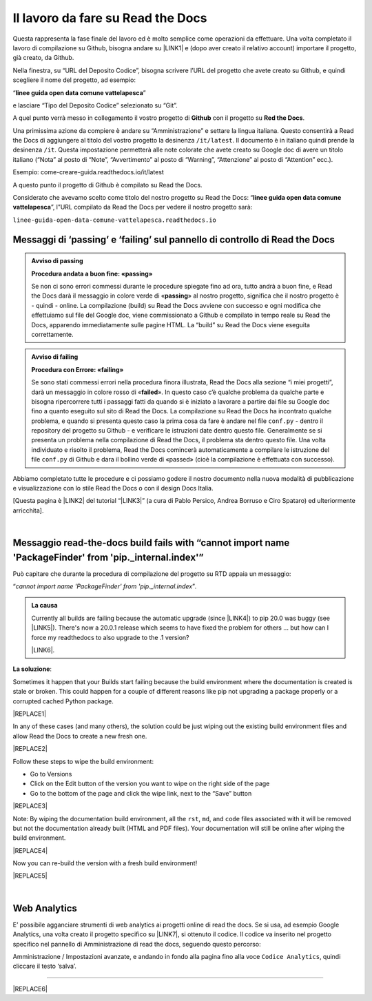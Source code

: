 
.. _h7d4d73362b291793a962411315d6b:

Il lavoro da fare su Read the Docs
##################################

Questa rappresenta la fase finale del lavoro ed è molto semplice come operazioni da effettuare. Una volta completato il lavoro di compilazione su Github, bisogna andare su \ |LINK1|\  e (dopo aver creato il relativo account) importare il progetto, già creato, da Github.

Nella finestra, su “URL del Deposito Codice”, bisogna scrivere l’URL del progetto che avete creato su Github, e quindi scegliere il nome del progetto, ad esempio:

“\ |STYLE0|\ ”

e lasciare “Tipo del Deposito Codice” selezionato su “Git”.

A quel punto verrà messo in collegamento il vostro progetto di \ |STYLE1|\  con il progetto su \ |STYLE2|\ . 

Una primissima azione da compiere è andare su “Amministrazione” e settare la lingua italiana. Questo consentirà a Read the Docs di aggiungere al titolo del vostro progetto la desinenza ``/it/latest``. Il documento è in italiano quindi prende la desinenza ``/it``. Questa impostazione permetterà alle note colorate che avete creato su Google doc di avere un titolo italiano (“Nota” al posto di “Note”, “Avvertimento” al posto di “Warning”, “Attenzione” al posto di “Attention” ecc.).

Esempio: come-creare-guida.readthedocs.io/it/latest

A questo punto il progetto di Github è compilato su Read the Docs.

Considerato che avevamo scelto come titolo del nostro progetto su Read the Docs: “\ |STYLE3|\ ”, l”URL compilato da Read the Docs per vedere il nostro progetto sarà: 

| ``linee-guida-open-data-comune-vattelapesca.readthedocs.io``

.. _h684482d484317635c64347543807d51:

Messaggi di ‘passing’ e ‘failing’ sul pannello di controllo di Read the Docs
****************************************************************************


.. admonition:: Avviso di passing

    \ |STYLE4|\ 
    
    Se non ci sono errori commessi durante le procedure spiegate fino ad ora, tutto andrà a buon fine, e Read the Docs darà il messaggio in colore verde di «\ |STYLE5|\ » al nostro progetto, significa che il nostro progetto è - quindi - online. La compilazione (build) su Read the Docs avviene con successo e ogni modifica che effettuiamo sul file del Google doc, viene commissionato a Github e compilato in tempo reale su Read the Docs, apparendo immediatamente sulle pagine HTML. La “build” su Read the Docs viene eseguita correttamente.


.. admonition:: Avviso di failing

    \ |STYLE6|\ 
    
    Se sono stati commessi errori nella procedura finora illustrata, Read the Docs alla sezione “i miei progetti”, darà un messaggio in colore rosso di «\ |STYLE7|\ ». In questo caso c’è qualche problema da qualche parte e bisogna ripercorrere tutti i passaggi fatti da quando si è iniziato a lavorare a partire dai file su Google doc fino a quanto eseguito sul sito di Read the Docs. 
    La compilazione su Read the Docs ha incontrato qualche problema, e quando si presenta questo caso la prima cosa da fare è andare nel file ``conf.py`` - dentro il repository del progetto su Github - e verificare le istruzioni date dentro questo file. Generalmente se si presenta un problema nella compilazione di Read the Docs, il problema sta dentro questo file. Una volta individuato e risolto il problema, Read the Docs comincerà automaticamente a compilare le istruzione del file ``conf.py`` di Github e dara il bollino verde di «passed» (cioè la compilazione è effettuata con successo).

Abbiamo completato tutte le procedure e ci possiamo godere il nostro documento nella nuova modalità di pubblicazione e visualizzazione con lo stile Read the Docs o con il design Docs Italia.

[Questa pagina è \ |LINK2|\  del tutorial “\ |LINK3|\ ” (a cura di Pablo Persico, Andrea Borruso e Ciro Spataro) ed ulteriormente arricchita].

|

.. _h106a534b3d4b6722770576d184b377e:

Messaggio read-the-docs build fails with “cannot import name 'PackageFinder' from 'pip._internal.index'”
********************************************************************************************************

Può capitare che durante la procedura di compilazione del progetto su RTD  appaia un messaggio: 

“\ |STYLE8|\ ”\ |STYLE9|\ 


.. admonition:: La causa

    Currently all builds are failing because the automatic upgrade (since \ |LINK4|\ ) to pip 20.0 was buggy (see \ |LINK5|\ ). There's now a 20.0.1 release which seems to have fixed the problem for others ... but how can I force my readthedocs to also upgrade to the .1 version?
    
    \ |LINK6|\ .

\ |STYLE10|\ :

Sometimes it happen that your Builds start failing because the build environment where the documentation is created is stale or broken. This could happen for a couple of different reasons like pip not upgrading a package properly or a corrupted cached Python package.

|REPLACE1|

In any of these cases (and many others), the solution could be just wiping out the existing build environment files and allow Read the Docs to create a new fresh one.

|REPLACE2|

Follow these steps to wipe the build environment:

* Go to Versions

* Click on the Edit button of the version you want to wipe on the right side of the page

* Go to the bottom of the page and click the wipe link, next to the “Save” button

|REPLACE3|

Note: By wiping the documentation build environment, all the ``rst``, ``md``, and ``code`` files associated with it will be removed but not the documentation already built (HTML and PDF files). Your documentation will still be online after wiping the build environment.

|REPLACE4|

Now you can re-build the version with a fresh build environment!

|REPLACE5|

|

.. _h31771703d4c464c26683c015a1:

Web Analytics
*************

E’ possibile agganciare strumenti di web analytics ai progetti online di read the docs. Se si usa, ad esempio Google Analytics, una volta creato il progetto specifico su \ |LINK7|\ , si ottenuto il codice. Il codice va inserito nel progetto specifico nel pannello di Amministrazione di read the docs, seguendo questo percorso:

Amministrazione / Impostazioni avanzate, e andando in fondo alla pagina fino alla voce ``Codice Analytics``, quindi cliccare il testo ‘salva’.

--------

  


|REPLACE6|


.. bottom of content


.. |STYLE0| replace:: **linee guida open data comune vattelapesca**

.. |STYLE1| replace:: **Github**

.. |STYLE2| replace:: **Red the Docs**

.. |STYLE3| replace:: **linee guida open data comune vattelapesca**

.. |STYLE4| replace:: **Procedura andata a buon fine: «passing»**

.. |STYLE5| replace:: **passing**

.. |STYLE6| replace:: **Procedura con Errore: «failing»**

.. |STYLE7| replace:: **failed**

.. |STYLE8| replace:: *cannot import name 'PackageFinder' from 'pip._internal.index*

.. |STYLE9| replace:: *.*

.. |STYLE10| replace:: **La soluzione**


.. |REPLACE1| raw:: html

    <span class="footer_small">A volte capita che le tue build inizino a fallire perché l'ambiente di build in cui viene creata la documentazione è obsoleto o danneggiato.</span>
.. |REPLACE2| raw:: html

    <span class="footer_small">In uno di questi casi (e molti altri), la soluzione potrebbe essere semplicemente cancellare i file dell'ambiente di build esistente e consentire a Leggi i documenti di crearne uno nuovo.</span>
.. |REPLACE3| raw:: html

    <span class="footer_small">
    Seguire questi passaggi per cancellare l'ambiente di compilazione:
    Vai alle “Versioni”
    Fare clic sul pulsante “Modifica” della versione che si desidera cancellare sul lato destro della pagina
    Vai in fondo alla pagina e fai clic sul collegamento di cancellazione, accanto al pulsante "Salva"
    </span>
.. |REPLACE4| raw:: html

    <span class="footer_small">Nota: Pulendo l'ambiente di creazione della documentazione, verranno rimossi tutti i file `` rst``, `` md`` e `` code`` associati ma non la documentazione già creata (file HTML e PDF). La documentazione sarà ancora online dopo aver cancellato l'ambiente di compilazione. </span>
.. |REPLACE5| raw:: html

    <span class="footer_small">Ora puoi ricostruire la versione con un nuovo ambiente di compilazione!</span>
.. |REPLACE6| raw:: html

    <script id="dsq-count-scr" src="//guida-readthedocs.disqus.com/count.js" async></script>
    
    <div id="disqus_thread"></div>
    <script>
    
    /**
    *  RECOMMENDED CONFIGURATION VARIABLES: EDIT AND UNCOMMENT THE SECTION BELOW TO INSERT DYNAMIC VALUES FROM YOUR PLATFORM OR CMS.
    *  LEARN WHY DEFINING THESE VARIABLES IS IMPORTANT: https://disqus.com/admin/universalcode/#configuration-variables*/
    /*
    
    var disqus_config = function () {
    this.page.url = PAGE_URL;  // Replace PAGE_URL with your page's canonical URL variable
    this.page.identifier = PAGE_IDENTIFIER; // Replace PAGE_IDENTIFIER with your page's unique identifier variable
    };
    */
    (function() { // DON'T EDIT BELOW THIS LINE
    var d = document, s = d.createElement('script');
    s.src = 'https://guida-readthedocs.disqus.com/embed.js';
    s.setAttribute('data-timestamp', +new Date());
    (d.head || d.body).appendChild(s);
    })();
    </script>
    <noscript>Please enable JavaScript to view the <a href="https://disqus.com/?ref_noscript">comments powered by Disqus.</a></noscript>

.. |LINK1| raw:: html

    <a href="http://readthedocs.io/" target="_blank">http://readthedocs.io</a>

.. |LINK2| raw:: html

    <a href="http://come-creare-guida.readthedocs.io/it/latest/_docs/capitolo2.html" target="_blank">ripresa da quella</a>

.. |LINK3| raw:: html

    <a href="http://come-creare-guida.readthedocs.io/it/latest/index.html" target="_blank">Tutorial pubblicazione Read the Docs su DocsItalia</a>

.. |LINK4| raw:: html

    <a href="https://github.com/readthedocs/readthedocs.org/issues/4823" target="_blank">#4823</a>

.. |LINK5| raw:: html

    <a href="https://github.com/pypa/pip/issues/7620" target="_blank">pypa/pip#7620</a>

.. |LINK6| raw:: html

    <a href="https://github.com/readthedocs/readthedocs.org/issues/6554" target="_blank">Link all’issue del 20 gennaio 2020</a>

.. |LINK7| raw:: html

    <a href="https://analytics.google.com/analytics/web" target="_blank">Google Analytics</a>


